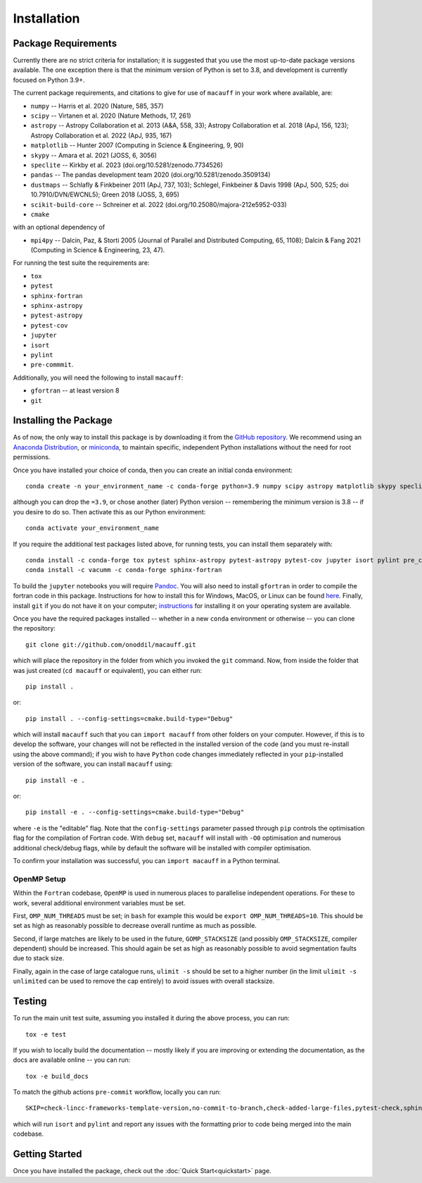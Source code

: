 ************
Installation
************

Package Requirements
====================

Currently there are no strict criteria for installation; it is suggested that you use the most up-to-date package versions available. The one exception there is that the minimum version of Python is set to 3.8, and development is currently focused on Python 3.9+.

The current package requirements, and citations to give for use of ``macauff`` in your work where available, are:

* ``numpy`` -- Harris et al. 2020 (Nature, 585, 357)
* ``scipy`` -- Virtanen et al. 2020 (Nature Methods, 17, 261)
* ``astropy`` -- Astropy Collaboration et al. 2013 (A&A, 558, 33); Astropy Collaboration et al. 2018 (ApJ, 156, 123); Astropy Collaboration et al. 2022 (ApJ, 935, 167)
* ``matplotlib`` -- Hunter 2007 (Computing in Science & Engineering, 9, 90)
* ``skypy`` -- Amara et al. 2021 (JOSS, 6, 3056)
* ``speclite`` -- Kirkby et al. 2023 (doi.org/10.5281/zenodo.7734526)
* ``pandas`` -- The pandas development team 2020 (doi.org/10.5281/zenodo.3509134)
* ``dustmaps`` -- Schlafly & Finkbeiner 2011 (ApJ, 737, 103); Schlegel, Finkbeiner & Davis 1998 (ApJ, 500, 525; doi 10.7910/DVN/EWCNL5); Green 2018 (JOSS, 3, 695)
* ``scikit-build-core`` -- Schreiner et al. 2022 (doi.org/10.25080/majora-212e5952-033)
* ``cmake``

with an optional dependency of

* ``mpi4py`` -- Dalcin, Paz, & Storti 2005 (Journal of Parallel and Distributed Computing, 65, 1108); Dalcin & Fang 2021 (Computing in Science & Engineering, 23, 47).

For running the test suite the requirements are:

* ``tox``
* ``pytest``
* ``sphinx-fortran``
* ``sphinx-astropy``
* ``pytest-astropy``
* ``pytest-cov``
* ``jupyter``
* ``isort``
* ``pylint``
* ``pre-commmit``.

Additionally, you will need the following to install ``macauff``:

* ``gfortran`` -- at least version 8
* ``git``

Installing the Package
======================

As of now, the only way to install this package is by downloading it from the `GitHub repository <https://github.com/Onoddil/macauff>`_. We recommend using an `Anaconda Distribution <https://www.anaconda.com/distribution/>`_, or `miniconda <https://docs.conda.io/en/latest/miniconda.html>`_, to maintain specific, independent Python installations without the need for root permissions.

Once you have installed your choice of conda, then you can create an initial conda environment::

    conda create -n your_environment_name -c conda-forge python=3.9 numpy scipy astropy matplotlib skypy speclite pandas dustmaps scikit-build-core cmake

although you can drop the ``=3.9``, or chose another (later) Python version -- remembering the minimum version is 3.8 -- if you desire to do so. Then activate this as our Python environment::

    conda activate your_environment_name

If you require the additional test packages listed above, for running tests, you can install them separately with::

    conda install -c conda-forge tox pytest sphinx-astropy pytest-astropy pytest-cov jupyter isort pylint pre_commit
    conda install -c vacumm -c conda-forge sphinx-fortran

To build the ``jupyter`` notebooks you will require `Pandoc <https://pandoc.org/installing.html>`_. You will also need to install ``gfortran`` in order to compile the fortran code in this package. Instructions for how to install this for Windows, MacOS, or Linux can be found `here <https://gcc.gnu.org/wiki/GFortranBinaries>`_. Finally, install ``git`` if you do not have it on your computer; `instructions <https://git-scm.com/book/en/v2/Getting-Started-Installing-Git>`_ for installing it on your operating system are available.

Once you have the required packages installed -- whether in a new ``conda`` environment or otherwise -- you can clone the repository::

    git clone git://github.com/onoddil/macauff.git

which will place the repository in the folder from which you invoked the ``git`` command. Now, from inside the folder that was just created (``cd macauff`` or equivalent), you can either run::

    pip install .

or::

    pip install . --config-settings=cmake.build-type="Debug"

which will install ``macauff`` such that you can ``import macauff`` from other folders on your computer. However, if this is to develop the software, your changes will not be reflected in the installed version of the code (and you must re-install using the above command); if you wish to have ``Python`` code changes immediately reflected in your ``pip``-installed version of the software, you can install ``macauff`` using::

    pip install -e .

or::

    pip install -e . --config-settings=cmake.build-type="Debug"

where ``-e`` is the "editable" flag. Note that the ``config-settings`` parameter passed through ``pip`` controls the optimisation flag for the compilation of Fortran code. With ``debug`` set, ``macauff`` will install with ``-O0`` optimisation and numerous additional check/debug flags, while by default the software will be installed with compiler optimisation.

To confirm your installation was successful, you can ``import macauff`` in a Python terminal.

OpenMP Setup
------------

Within the ``Fortran`` codebase, ``OpenMP`` is used in numerous places to parallelise independent operations. For these to work, several additional environment variables must be set.

First, ``OMP_NUM_THREADS`` must be set; in ``bash`` for example this would be ``export OMP_NUM_THREADS=10``. This should be set as high as reasonably possible to decrease overall runtime as much as possible.

Second, if large matches are likely to be used in the future, ``GOMP_STACKSIZE`` (and possibly ``OMP_STACKSIZE``, compiler dependent) should be increased. This should again be set as high as reasonably possible to avoid segmentation faults due to stack size.

Finally, again in the case of large catalogue runs, ``ulimit -s`` should be set to a higher number (in the limit ``ulimit -s unlimited`` can be used to remove the cap entirely) to avoid issues with overall stacksize.

Testing
=======

To run the main unit test suite, assuming you installed it during the above process, you can run::

    tox -e test

If you wish to locally build the documentation -- mostly likely if you are improving or extending the documentation, as the docs are available online -- you can run::

    tox -e build_docs

To match the github actions ``pre-commit`` workflow, locally you can run::

    SKIP=check-lincc-frameworks-template-version,no-commit-to-branch,check-added-large-files,pytest-check,sphinx-build pre-commit run --show-diff-on-failure --color=always --all-files

which will run ``isort`` and ``pylint`` and report any issues with the formatting prior to code being merged into the main codebase.

Getting Started
===============

Once you have installed the package, check out the :doc:`Quick Start<quickstart>` page.

